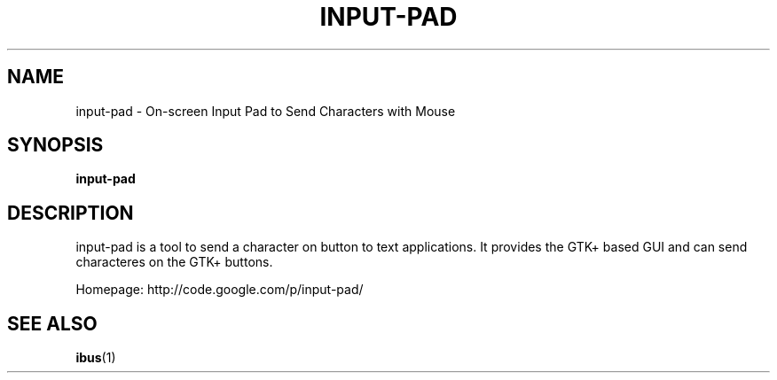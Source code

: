 .\" This file is distributed under the same license as the input-pad
.\" package.
.\" Copyright (C) Takao Fujiwara <takao.fujiwara1@gmail.com>, 2010.
.\"
.TH "INPUT-PAD" 1 "2010-07-09" "" ""
.SH NAME
input-pad \- On-screen Input Pad to Send Characters with Mouse

.SH "SYNOPSIS"
.B input-pad

.SH "DESCRIPTION"

.PP
input-pad is a tool to send a character on button to text applications.
It provides the GTK+ based GUI and can send characteres on the GTK+ buttons.

.PP
Homepage: http://code.google.com/p/input-pad/

.SH "SEE ALSO"
.BR ibus (1)
